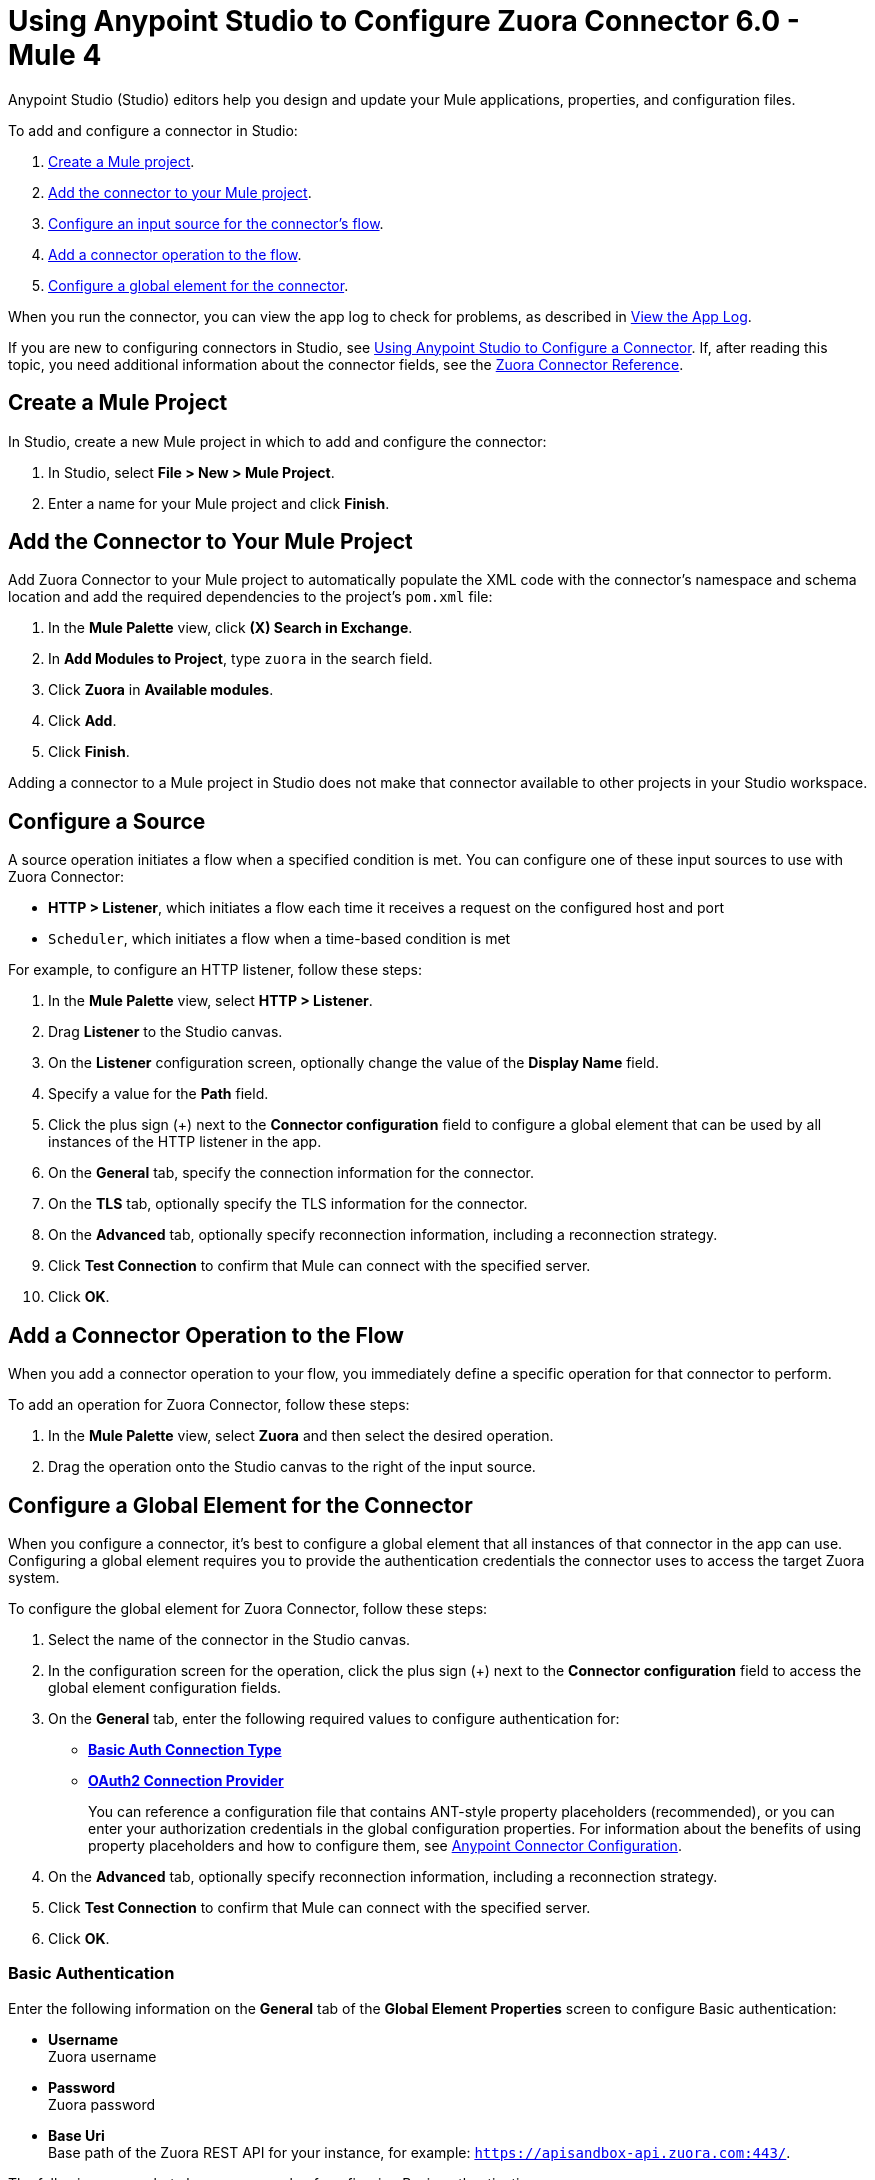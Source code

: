 = Using Anypoint Studio to Configure Zuora Connector 6.0 - Mule 4
:page-aliases: connectors::zuora/zuora-connector-studio.adoc

Anypoint Studio (Studio) editors help you design and update your Mule applications, properties, and configuration files.

To add and configure a connector in Studio:

. <<create-mule-project,Create a Mule project>>.
. <<add-connector-to-project,Add the connector to your Mule project>>.
. <<configure-input-source,Configure an input source for the connector's flow>>.
. <<add-connector-operation,Add a connector operation to the flow>>.
. <<configure-global-element,Configure a global element for the connector>>.

When you run the connector, you can view the app log to check for problems, as described in <<view-app-log,View the App Log>>.

If you are new to configuring connectors in Studio, see xref:connectors::introduction/intro-config-use-studio.adoc[Using Anypoint Studio to Configure a Connector]. If, after reading this topic, you need additional information about the connector fields, see the xref:zuora-connector-reference.adoc[Zuora Connector Reference].

[[create-mule-project]]
== Create a Mule Project

In Studio, create a new Mule project in which to add and configure the connector: 

. In Studio, select *File > New > Mule Project*.
. Enter a name for your Mule project and click *Finish*.

[[add-connector-to-project]]
== Add the Connector to Your Mule Project

Add Zuora Connector to your Mule project to automatically populate the XML code with the connector's namespace and schema location and add the required dependencies to the project's `pom.xml` file:

. In the *Mule Palette* view, click *(X) Search in Exchange*.
. In *Add Modules to Project*, type `zuora` in the search field.
. Click *Zuora* in *Available modules*.
. Click *Add*.
. Click *Finish*.

Adding a connector to a Mule project in Studio does not make that connector available to other projects in your Studio workspace.

[[configure-input-source]]
== Configure a Source

A source operation initiates a flow when a specified condition is met.
You can configure one of these input sources to use with Zuora Connector:

* *HTTP > Listener*, which initiates a flow each time it receives a request on the configured host and port
* `Scheduler`, which initiates a flow when a time-based condition is met

For example, to configure an HTTP listener, follow these steps:

. In the *Mule Palette* view, select *HTTP > Listener*.
. Drag *Listener* to the Studio canvas.
. On the *Listener* configuration screen, optionally change the value of the *Display Name* field.
. Specify a value for the *Path* field.
. Click the plus sign (+) next to the *Connector configuration* field to configure a global element that can be used by all instances of the HTTP listener in the app.
. On the *General* tab, specify the connection information for the connector.
. On the *TLS* tab, optionally specify the TLS information for the connector.
. On the *Advanced* tab, optionally specify reconnection information, including a reconnection strategy.
. Click *Test Connection* to confirm that Mule can connect with the specified server.
. Click *OK*.

[[add-connector-operation]]
== Add a Connector Operation to the Flow

When you add a connector operation to your flow, you immediately define a specific operation for that connector to perform.

To add an operation for Zuora Connector, follow these steps:

. In the *Mule Palette* view, select *Zuora* and then select the desired operation.
. Drag the operation onto the Studio canvas to the right of the input source.

[[configure-global-element]]
== Configure a Global Element for the Connector

When you configure a connector, it’s best to configure a global element that all instances of that connector in the app can use. Configuring a global element requires you to provide the authentication credentials the connector uses to access the target Zuora system. 

To configure the global element for Zuora Connector, follow these steps:

. Select the name of the connector in the Studio canvas.
. In the configuration screen for the operation, click the plus sign (+) next to the *Connector configuration* field to access the global element configuration fields.
. On the *General* tab, enter the following required values to configure authentication for:
* <<basic-auth,*Basic Auth Connection Type*>>
* <<oauth-authentication,*OAuth2 Connection Provider*>>
+
You can reference a configuration file that contains ANT-style property placeholders (recommended), or you can enter your authorization credentials in the global configuration properties. For information about the benefits of using property placeholders and how to configure them, see xref:connectors::introduction/intro-connector-configuration-overview.adoc[Anypoint Connector Configuration].
. On the *Advanced* tab, optionally specify reconnection information, including a reconnection strategy.
. Click *Test Connection* to confirm that Mule can connect with the specified server.
. Click *OK*.

[[basic-auth]]
=== Basic Authentication

Enter the following information on the *General* tab of the *Global Element Properties* screen to configure Basic authentication:

* *Username* +
Zuora username
* *Password* +
Zuora password
* *Base Uri* +
Base path of the Zuora REST API for your instance, for example: 
`https://apisandbox-api.zuora.com:443/`.

The following screenshot shows an example of configuring Basic authentication:

image::zuora-5-basic-auth-studio.png[Zuora Connector Configuration in Studio 7]

[[oauth-authentication]]
=== OAuth 2.0

Enter the following information on the *General* tab of the *Global Element Properties* screen to configure OAuth 2.0 authentication:

* *Client id* +
ID of the client
* *Client secret* +
Client secret used to authenticate the client.
* *Token URL* +
Service provider's accessToken endpoint URL, for example: `+https://rest.apisandbox.zuora.com/oauth/token+`
* *Scopes* +
A comma-separated list of supported OAuth scopes to request during the OAuth dance. If not provided, it defaults to the OAuth scopes in the annotation


[[view-app-log]]
== View the App Log

To check for problems, you can view the app log as follows:

* If you’re running the app from Anypoint Platform, the output is visible in the Anypoint Studio console window.
* If you’re running the app using Mule from the command line, the app log is visible in your OS console.

Unless the log file path is customized in the app’s log file (`log4j2.xml`), you can also view the app log in the default location `MULE_HOME/logs/<app-name>.log`.


== Next Step

After configuring an app in Studio, see the xref:zuora-connector-examples.adoc[Zuora Examples] section to experiment with the Zuora connector.

== See Also

https://help.mulesoft.com[MuleSoft Help Center]

